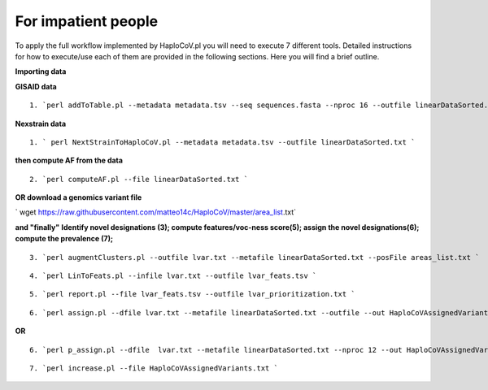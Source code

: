 For impatient people
====================

To apply the full workflow implemented by HaploCoV.pl you will need to execute 7 different tools. Detailed instructions for how to execute/use each of them are provided in the following sections. Here you will find a brief outline.

**Importing data**

**GISAID data**

::

 1. `perl addToTable.pl --metadata metadata.tsv --seq sequences.fasta --nproc 16 --outfile linearDataSorted.txt `

**Nexstrain data**

::

 1. ` perl NextStrainToHaploCoV.pl --metadata metadata.tsv --outfile linearDataSorted.txt `

**then compute AF from the data**

::

 2. `perl computeAF.pl --file linearDataSorted.txt `

**OR download a genomics variant file**


` wget https://raw.githubusercontent.com/matteo14c/HaploCoV/master/area_list.txt`


**and \"finally\"**
**Identify novel designations (3); compute features/voc-ness score(5); assign the novel designations(6); compute the prevalence (7);**

::

 3. `perl augmentClusters.pl --outfile lvar.txt --metafile linearDataSorted.txt --posFile areas_list.txt `

::

 4. `perl LinToFeats.pl --infile lvar.txt --outfile lvar_feats.tsv ` 

::

 5. `perl report.pl --file lvar_feats.tsv --outfile lvar_prioritization.txt `

::

 6. `perl assign.pl --dfile lvar.txt --metafile linearDataSorted.txt --outfile --out HaploCoVAssignedVariants.txt `

**OR** 

::

 6. `perl p_assign.pl --dfile  lvar.txt --metafile linearDataSorted.txt --nproc 12 --out HaploCoVAssignedVariants.txt `

::

 7. `perl increase.pl --file HaploCoVAssignedVariants.txt `
 
